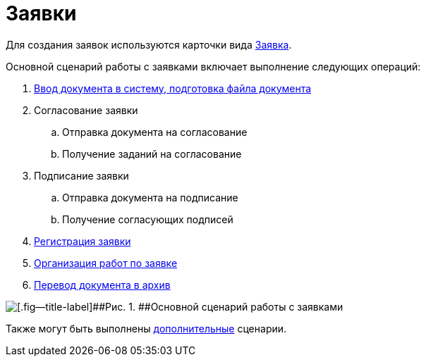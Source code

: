 = Заявки

Для создания заявок используются карточки вида xref:DC_Descr_Zayavka.adoc[Заявка].

Основной сценарий работы с заявками включает выполнение следующих операций:

. xref:task_Zayavka_Create.adoc[Ввод документа в систему, подготовка файла документа]
. Согласование заявки
[loweralpha]
.. Отправка документа на согласование
.. Получение заданий на согласование
. Подписание заявки
[loweralpha]
.. Отправка документа на подписание
.. Получение согласующих подписей
. xref:task_Zayavka_Reg.adoc[Регистрация заявки]
. xref:task_Zayavka_Actions.adoc[Организация работ по заявке]
. xref:task_Doc_Archive_General.adoc[Перевод документа в архив]

image::Doc_zayavka_algorithm.png[[.fig--title-label]##Рис. 1. ##Основной сценарий работы с заявками]

Также могут быть выполнены xref:task_Zayavka_Actions.adoc[дополнительные] сценарии.

